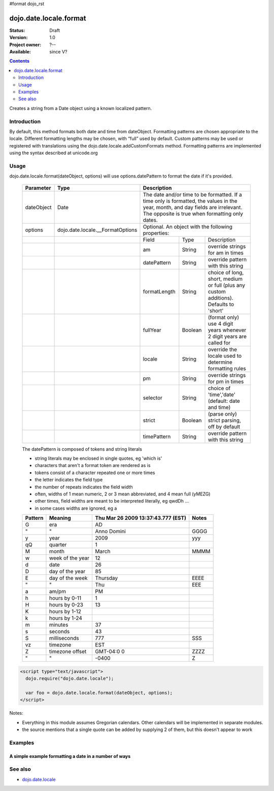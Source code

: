 #format dojo_rst

dojo.date.locale.format
=======================

:Status: Draft
:Version: 1.0
:Project owner: ?--
:Available: since V?

.. contents::
   :depth: 2

Creates a string from a Date object using a known localized pattern. 


============
Introduction
============

By default, this method formats both date and time from dateObject. Formatting patterns are chosen appropriate to the locale. Different formatting lengths may be chosen, with “full” used by default. Custom patterns may be used or registered with translations using the dojo.date.locale.addCustomFormats method. Formatting patterns are implemented using the syntax described at unicode.org


=====
Usage
=====

dojo.date.locale.format(dateObject, options) will use options.datePattern to format the date if it's provided.

  +------------+----------------------------------+-------------+-----------+-----------------------------------+
  | Parameter  | Type                             | Description                                                 |
  +============+==================================+=============+===========+===================================+
  | dateObject | Date                             | The date and/or time to be formatted. If a time only is     |
  |            |                                  | formatted, the values in the year, month, and day fields are|
  |            |                                  | irrelevant. The opposite is true when formatting only dates.|
  +------------+----------------------------------+-------------+-----------+-----------------------------------+
  | options    | dojo.date.locale.__FormatOptions | Optional. An object with the following properties:          |
  +------------+----------------------------------+-------------+-----------+-----------------------------------+
  |            |                                  | Field       | Type      | Description                       |
  +------------+----------------------------------+-------------+-----------+-----------------------------------+
  |            |                                  | am          | String    | override strings for am in times  |
  +------------+----------------------------------+-------------+-----------+-----------------------------------+
  |            |                                  | datePattern | String    | override pattern with this string |
  +------------+----------------------------------+-------------+-----------+-----------------------------------+
  |            |                                  | formatLength| String    | choice of long, short, medium or  |
  |            |                                  |             |           | full (plus any custom additions). |
  |            |                                  |             |           | Defaults to 'short'               |
  +------------+----------------------------------+-------------+-----------+-----------------------------------+
  |            |                                  | fullYear    | Boolean   | (format only) use 4 digit years   |
  |            |                                  |             |           | whenever 2 digit years are called |
  |            |                                  |             |           | for                               |
  +------------+----------------------------------+-------------+-----------+-----------------------------------+
  |            |                                  | locale      | String    | override the locale used to       |
  |            |                                  |             |           | determine formatting rules        |
  +------------+----------------------------------+-------------+-----------+-----------------------------------+
  |            |                                  | pm          | String    | override strings for pm in times  |
  +------------+----------------------------------+-------------+-----------+-----------------------------------+
  |            |                                  | selector    | String    | choice of 'time','date'           |
  |            |                                  |             |           | (default: date and time)          |
  +------------+----------------------------------+-------------+-----------+-----------------------------------+
  |            |                                  | strict      | Boolean   | (parse only) strict parsing,      |
  |            |                                  |             |           | off by default                    |
  +------------+----------------------------------+-------------+-----------+-----------------------------------+
  |            |                                  | timePattern | String    | override pattern with this string |
  +------------+----------------------------------+-------------+-----------+-----------------------------------+

  The datePattern is composed of tokens and string literals

  * string literals may be enclosed in single quotes, eg 'which is'
  * characters that aren't a format token are rendered as is
  * tokens consist of a character repeated one or more times
  * the letter indicates the field type
  * the number of repeats indicates the field width
  * often, widths of 1 mean numeric, 2 or 3 mean abbreviated, and 4 mean full (yMEZG)
  * other times, field widths are meant to be interpreted literally, eg qwdDh ...
  * in some cases widths are ignored, eg a

  ======================  ====================  ======================================  ======
  Pattern                 Meaning               Thu Mar 26 2009 13:37:43.777 (EST)      Notes
  ======================  ====================  ======================================  ======
  G                       era                   AD
  " 	                  "                     Anno Domini                             GGGG
  y                       year                  2009                                    yyy
  qQ                      quarter               1
  M                       month                 March                                   MMMM
  w                       week of the year      12
  d                       date                  26
  D                       day of the year       85
  E                       day of the week       Thursday                                EEEE
  "                       "                     Thu                                     EEE
  a                       am/pm                 PM
  h                       hours by 0-11         1
  H                       hours by 0-23         13
  K                       hours by 1-12
  k                       hours by 1-24
  m                       minutes               37
  s                       seconds               43
  S                       milliseconds          777                                     SSS
  vz                      timezone              EST
  Z                       timezone offset       GMT-04:0  0                             ZZZZ
  "                       "                     -0400                                   Z
  ======================  ====================  ======================================  ======


.. code-block :: javascript

 <script type="text/javascript">
   dojo.require("dojo.date.locale");
   
   var foo = dojo.date.locale.format(dateObject, options);
 </script>

Notes:

* Everything in this module assumes Gregorian calendars. Other calendars will be implemented in separate modules.
* the source mentions that a single quote can be added by supplying 2 of them, but this doesn't appear to work


========
Examples
========

A simple example formatting a date in a number of ways
---------------------------------------------------------

.. cv-compound::

  .. cv:: javascript

	<script type="text/javascript">
            dojo.require( "dojo.date.locale" );
            function format(date,fmt) { return dojo.date.locale.format( date, {selector:"date", datePattern:fmt } ); };

            var initDates = function() {
                var date = new Date(2009,9,26,13,37,43,777);
                var fmto = "EEEE, MMMM d yyyy GGG, h:m:s.SSS a z (ZZZZ)";
                var fmt2 = "EEEE, MMMM d yyyy GGG, 'day' D, 'week' w, 'quarter' q, h:m:s.SSS a z 'ie hour' H -- ZZZZ";
                var txt = dojo.query( ".date" )[0];
                txt.innerHTML = format( date, fmto );
                var fmts = {
                    explicit: fmto,
                    simple:"MMM d, yyyy",
                    abbreviated:"EEE, MMM d, yyyy G",
                    full:"MMMM d, 'in the year' yyyy GGGG",
                    time: "h:m:s.SSS a z",
                    ordinal: "'day' D, 'week' w, 'quarter' q 'of the year' yyyy",
                    literal: "'this is not really a date'",
                    "extra stuff": "MMM d, yyyy -- 39:45, ____+1"
                };
                var out = dojo.query( ".output" )[0];
                for (var ii in fmts) {
                    var fmt = fmts[ii];
                    var res = format( date, fmt );
                    out.innerHTML += "<tr><td>" + ii + "</td><td>" + fmt + "</td><td>" + res + "</td></tr>";
                }
            }
            dojo.addOnLoad( initDates );
        </script>
        <STYLE TYPE="text/css">
          th,td  { border:1px solid black; padding: .2em 1em; }
          table { border-collapse:collapse }
        </STYLE>


  .. cv:: html

        <h3>dojo.date.locale test</h3>
        The following table shows the date: <div class="date"></div> formatted using dojo.date.locale.format
        <table class="output" style="border:1px solid black; width: auto;">
            <tr> <th>style</th> <th>format</th> <th>result</th> </tr>
        </table>


========
See also
========

* `dojo.date.locale <dojo/date/locale>`_
